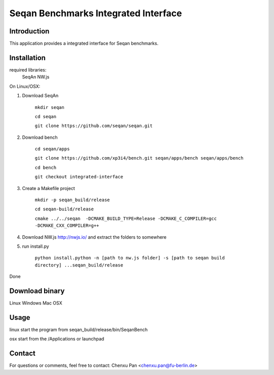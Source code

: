 Seqan Benchmarks Integrated Interface
=====================================
Introduction
------------
This application provides a integrated interface for Seqan benchmarks.  

Installation
-------------
required libraries:
    SeqAn
    NW.js

On Linux/OSX:

1. Download SeqAn 

    ``mkdir seqan``

    ``cd seqan``

    ``git clone https://github.com/seqan/seqan.git``
    
2. Download bench

    ``cd seqan/apps``

    ``git clone https://github.com/xp3i4/bench.git seqan/apps/bench seqan/apps/bench``

    ``cd bench`` 
    
    ``git checkout integrated-interface``

3. Create a Makefile project

    ``mkdir -p seqan_build/release``
    
    ``cd seqan-build/release``
    
    ``cmake ../../seqan  -DCMAKE_BUILD_TYPE=Release -DCMAKE_C_COMPILER=gcc -DCMAKE_CXX_COMPILER=g++``
    
4. Download NW.js http://nwjs.io/  and extract the folders to somewhere

5. run install.py

    ``python install.python -n [path to nw.js folder] -s [path to seqan build directory] ...seqan_build/release``

Done

Download binary
---------------
Linux 
Windows
Mac OSX

Usage
-----
linux start the program from seqan_build/release/bin/SeqanBench

osx start from the /Applications or launchpad

Contact
-------
For questions or comments, feel free to contact: Chenxu Pan <chenxu.pan@fu-berlin.de>

